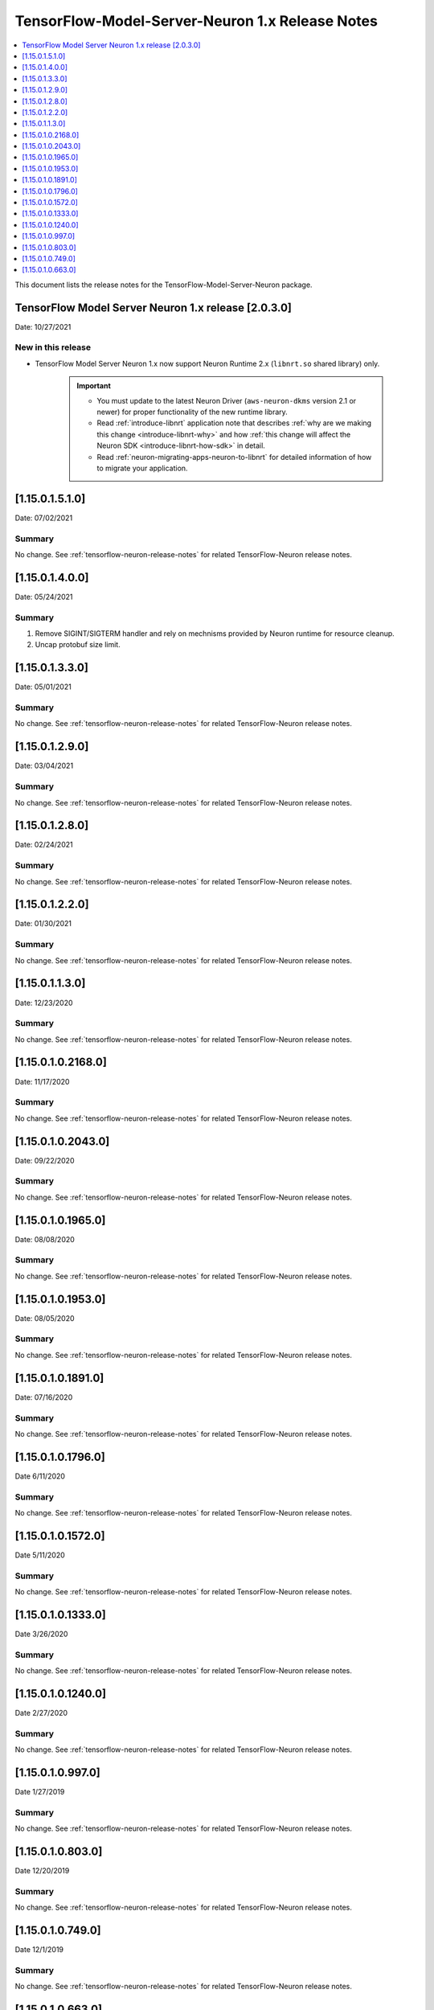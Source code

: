 .. _tensorflow-modelserver-rn:

TensorFlow-Model-Server-Neuron 1.x Release Notes
================================================

.. contents::
   :local:
   :depth: 1

This document lists the release notes for the
TensorFlow-Model-Server-Neuron package.


TensorFlow Model Server Neuron 1.x release [2.0.3.0]
^^^^^^^^^^^^^^^^^^^^^^^^^^^^^^^^^^^^^^^^^^^^^^^^^^^^

Date: 10/27/2021

New in this release
-------------------

* TensorFlow Model Server Neuron 1.x now support Neuron Runtime 2.x (``libnrt.so`` shared library) only.

     .. important::

        -  You must update to the latest Neuron Driver (``aws-neuron-dkms`` version 2.1 or newer) 
           for proper functionality of the new runtime library.
        -  Read :ref:`introduce-libnrt`
           application note that describes :ref:`why are we making this
           change <introduce-libnrt-why>` and
           how :ref:`this change will affect the Neuron
           SDK <introduce-libnrt-how-sdk>` in detail.
        -  Read :ref:`neuron-migrating-apps-neuron-to-libnrt` for detailed information of how to
           migrate your application.


.. _11501510:

[1.15.0.1.5.1.0]
^^^^^^^^^^^^^^^^

Date: 07/02/2021

Summary
-------

No change. See :ref:`tensorflow-neuron-release-notes` for related TensorFlow-Neuron release
notes.

.. _11501400:

[1.15.0.1.4.0.0]
^^^^^^^^^^^^^^^^

Date: 05/24/2021

Summary
-------

1. Remove SIGINT/SIGTERM handler and rely on mechnisms provided by Neuron runtime for resource cleanup.
2. Uncap protobuf size limit.

.. _11501330:

[1.15.0.1.3.3.0]
^^^^^^^^^^^^^^^^^^^

Date: 05/01/2021

Summary
-------

No change. See :ref:`tensorflow-neuron-release-notes` for related TensorFlow-Neuron release
notes.

.. _11501290:

[1.15.0.1.2.9.0]
^^^^^^^^^^^^^^^^^^^

Date: 03/04/2021

Summary
-------

No change. See :ref:`tensorflow-neuron-release-notes` for related TensorFlow-Neuron release
notes.

.. _11501280:

[1.15.0.1.2.8.0]
^^^^^^^^^^^^^^^^^^^

Date: 02/24/2021

Summary
-------

No change. See :ref:`tensorflow-neuron-release-notes` for related TensorFlow-Neuron release
notes.


.. _11501220:

[1.15.0.1.2.2.0]
^^^^^^^^^^^^^^^^^^^

Date: 01/30/2021

Summary
-------

No change. See :ref:`tensorflow-neuron-release-notes` for related TensorFlow-Neuron release
notes.


.. _11501130:

[1.15.0.1.1.3.0]
^^^^^^^^^^^^^^^^^^^

Date: 12/23/2020

Summary
-------

No change. See :ref:`tensorflow-neuron-release-notes` for related TensorFlow-Neuron release
notes.


.. _11501021680:

[1.15.0.1.0.2168.0]
^^^^^^^^^^^^^^^^^^^

Date: 11/17/2020

Summary
-------

No change. See :ref:`tensorflow-neuron-release-notes` for related TensorFlow-Neuron release
notes.


.. _11501020430:

[1.15.0.1.0.2043.0]
^^^^^^^^^^^^^^^^^^^

Date: 09/22/2020

Summary
-------

No change. See :ref:`tensorflow-neuron-release-notes` for related TensorFlow-Neuron release
notes.

.. _11501019650:

[1.15.0.1.0.1965.0]
^^^^^^^^^^^^^^^^^^^

Date: 08/08/2020

.. _summary-1:

Summary
-------

No change. See :ref:`tensorflow-neuron-release-notes` for related TensorFlow-Neuron release
notes.

.. _11501019530:

[1.15.0.1.0.1953.0]
^^^^^^^^^^^^^^^^^^^

Date: 08/05/2020

.. _summary-2:

Summary
-------

No change. See :ref:`tensorflow-neuron-release-notes` for related TensorFlow-Neuron release
notes.

.. _11501018910:

[1.15.0.1.0.1891.0]
^^^^^^^^^^^^^^^^^^^

Date: 07/16/2020

.. _summary-3:

Summary
-------

No change. See :ref:`tensorflow-neuron-release-notes` for related TensorFlow-Neuron release
notes.

.. _11501017960:

[1.15.0.1.0.1796.0]
^^^^^^^^^^^^^^^^^^^

Date 6/11/2020

.. _summary-4:

Summary
-------

No change. See :ref:`tensorflow-neuron-release-notes` for related TensorFlow-Neuron release
notes.

.. _11501015720:

[1.15.0.1.0.1572.0]
^^^^^^^^^^^^^^^^^^^

Date 5/11/2020

.. _summary-5:

Summary
-------

No change. See :ref:`tensorflow-neuron-release-notes` for related TensorFlow-Neuron release
notes.

.. _11501013330:

[1.15.0.1.0.1333.0]
^^^^^^^^^^^^^^^^^^^

Date 3/26/2020

.. _summary-6:

Summary
-------

No change. See :ref:`tensorflow-neuron-release-notes` for related TensorFlow-Neuron release
notes.

.. _11501012400:

[1.15.0.1.0.1240.0]
^^^^^^^^^^^^^^^^^^^

Date 2/27/2020

.. _summary-7:

Summary
-------

No change. See :ref:`tensorflow-neuron-release-notes` for related TensorFlow-Neuron release
notes.

.. _1150109970:

[1.15.0.1.0.997.0]
^^^^^^^^^^^^^^^^^^

Date 1/27/2019

.. _summary-8:

Summary
-------

No change. See :ref:`tensorflow-neuron-release-notes` for related TensorFlow-Neuron release
notes.

.. _1150108030:

[1.15.0.1.0.803.0]
^^^^^^^^^^^^^^^^^^

Date 12/20/2019

.. _summary-9:

Summary
-------

No change. See :ref:`tensorflow-neuron-release-notes` for related TensorFlow-Neuron release
notes.

.. _1150107490:

[1.15.0.1.0.749.0]
^^^^^^^^^^^^^^^^^^

Date 12/1/2019

.. _summary-10:

Summary
-------

No change. See :ref:`tensorflow-neuron-release-notes` for related TensorFlow-Neuron release
notes.

.. _1150106630:

[1.15.0.1.0.663.0]
^^^^^^^^^^^^^^^^^^

Date 11/29/2019

.. _summary-11:

Summary
-------

This version is available only in released DLAMI v26.0. See
TensorFlow-Neuron Release Notes. Please
:ref:`update <dlami-rn-known-issues>` to latest version.
